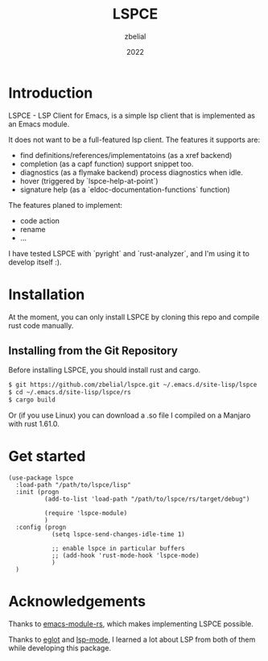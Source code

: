 #+TITLE: LSPCE
#+AUTHOR: zbelial
#+EMAIL: zjyzhaojiyang1@gmail.com
#+DATE: 2022
#+LANGUAGE: en

* Introduction
  LSPCE - LSP Client for Emacs, is a simple lsp client that is implemented as an Emacs module.

  It does not want to be a full-featured lsp client. The features it supports are:
  - find definitions/references/implementatoins (as a xref backend)
  - completion (as a capf function)
    support snippet too.
  - diagnostics (as a flymake backend)
    process diagnostics when idle.
  - hover (triggered by `lspce-help-at-point`)
  - signature help (as a `eldoc-documentation-functions` function)
    

  The features planed to implement:
  - code action
  - rename
  - ...
  

  I have tested LSPCE with `pyright` and `rust-analyzer`, and I'm using it to develop itself :).

* Installation
  At the moment, you can only install LSPCE by cloning this repo and compile rust code manually.
** Installing from the Git Repository
   Before installing LSPCE, you should install rust and cargo.
   #+BEGIN_SRC bash
     $ git https://github.com/zbelial/lspce.git ~/.emacs.d/site-lisp/lspce
     $ cd ~/.emacs.d/site-lisp/lspce/rs
     $ cargo build
   #+END_SRC

   Or (if you use Linux) you can download a .so file I compiled on a Manjaro with rust 1.61.0.
* Get started
  #+BEGIN_SRC elisp
    (use-package lspce
      :load-path "/path/to/lspce/lisp"
      :init (progn
              (add-to-list 'load-path "/path/to/lspce/rs/target/debug")

              (require 'lspce-module)
              )
      :config (progn
                (setq lspce-send-changes-idle-time 1)

                ;; enable lspce in particular buffers
                ;; (add-hook 'rust-mode-hook 'lspce-mode)
                )
      )
  #+END_SRC

* Acknowledgements
  Thanks to [[https://github.com/ubolonton/emacs-module-rs][emacs-module-rs]], which makes implementing LSPCE possible.

  Thanks to [[https://github.com/joaotavora/eglot][eglot]] and [[https://github.com/emacs-lsp/lsp-mode][lsp-mode]], I learned a lot about LSP from both of them while developing this package.
